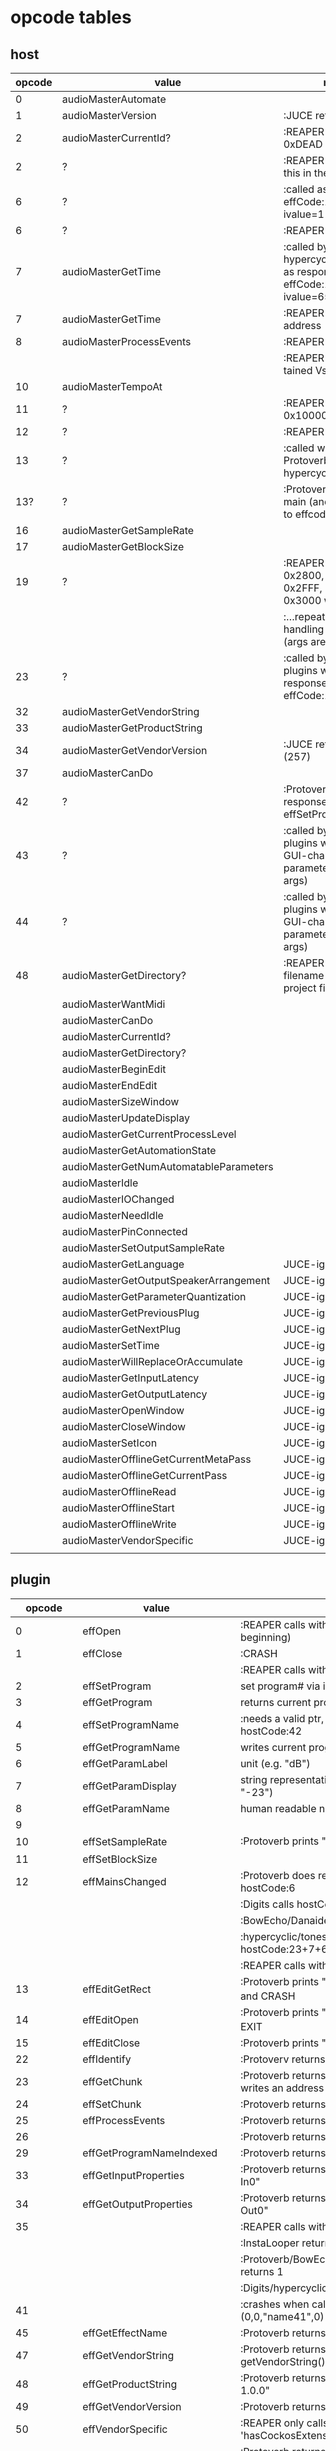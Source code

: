 
* opcode tables

** host

| opcode | value                                  | notes                                                                        |
|--------+----------------------------------------+------------------------------------------------------------------------------|
|      0 | audioMasterAutomate                    |                                                                              |
|      1 | audioMasterVersion                     | :JUCE returns 2400                                                           |
|      2 | audioMasterCurrentId?                  | :REAPER returns 0xDEAD                                                       |
|      2 | ?                                      | :REAPER-plugins call this in the ctor                                        |
|      6 | ?                                      | :called as response to effCode:12 with ivalue=1                              |
|      6 | ?                                      | :REAPER returns 1                                                            |
|      7 | audioMasterGetTime                     | :called by hypercyclic/tonespace as response to effCode:12 with ivalue=65024 |
|      7 | audioMasterGetTime                     | :REAPER returns an address                                                   |
|      8 | audioMasterProcessEvents               | :REAPER returns 1                                                            |
|        |                                        | :REAPER crashes with tained VstEvents-data                                   |
|     10 | audioMasterTempoAt                     |                                                                              |
|     11 | ?                                      | :REAPER returns 0x10000 (65536)                                              |
|     12 | ?                                      | :REAPER returns 1                                                            |
|     13 | ?                                      | :called with 0-args in Protoverb:main and hypercyclic:eff:12                 |
|    13? | ?                                      | :Protoverb calls in main (and as response to effcode:30514?)                 |
|     16 | audioMasterGetSampleRate               |                                                                              |
|     17 | audioMasterGetBlockSize                |                                                                              |
|     19 | ?                                      | :REAPER returns 0x2800,  0x33FF, 0x2FFF, 0x3400, 0x3000 when called...       |
|        |                                        | :...repeatedly while handling effCode:25 (args are ignored)                  |
|     23 | ?                                      | :called by JUCE-plugins with 0-args as response to effCode:12                |
|     32 | audioMasterGetVendorString             |                                                                              |
|     33 | audioMasterGetProductString            |                                                                              |
|     34 | audioMasterGetVendorVersion            | :JUCE returns 0x0101 (257)                                                   |
|     37 | audioMasterCanDo                       |                                                                              |
|     42 | ?                                      | :Protoverb calls as response to effSetProgramName                            |
|     43 | ?                                      | :called by JUCE-plugins with index of a GUI-changed parameter (no more args) |
|     44 | ?                                      | :called by JUCE-plugins with index of a GUI-changed parameter (no more args) |
|     48 | audioMasterGetDirectory?               | :REAPER returns filename of reaper-project file (.RPP)                       |
|--------+----------------------------------------+------------------------------------------------------------------------------|
|        | audioMasterWantMidi                    |                                                                              |
|        | audioMasterCanDo                       |                                                                              |
|        | audioMasterCurrentId?                  |                                                                              |
|        | audioMasterGetDirectory?               |                                                                              |
|        | audioMasterBeginEdit                   |                                                                              |
|        | audioMasterEndEdit                     |                                                                              |
|        | audioMasterSizeWindow                  |                                                                              |
|        | audioMasterUpdateDisplay               |                                                                              |
|        | audioMasterGetCurrentProcessLevel      |                                                                              |
|        | audioMasterGetAutomationState          |                                                                              |
|        | audioMasterGetNumAutomatableParameters |                                                                              |
|        | audioMasterIdle                        |                                                                              |
|        | audioMasterIOChanged                   |                                                                              |
|        | audioMasterNeedIdle                    |                                                                              |
|        | audioMasterPinConnected                |                                                                              |
|        | audioMasterSetOutputSampleRate         |                                                                              |
|--------+----------------------------------------+------------------------------------------------------------------------------|
|        | audioMasterGetLanguage                 | JUCE-ignore                                                                  |
|        | audioMasterGetOutputSpeakerArrangement | JUCE-ignore                                                                  |
|        | audioMasterGetParameterQuantization    | JUCE-ignore                                                                  |
|        | audioMasterGetPreviousPlug             | JUCE-ignore                                                                  |
|        | audioMasterGetNextPlug                 | JUCE-ignore                                                                  |
|        | audioMasterSetTime                     | JUCE-ignore                                                                  |
|        | audioMasterWillReplaceOrAccumulate     | JUCE-ignore                                                                  |
|        | audioMasterGetInputLatency             | JUCE-ignore                                                                  |
|        | audioMasterGetOutputLatency            | JUCE-ignore                                                                  |
|        | audioMasterOpenWindow                  | JUCE-ignore                                                                  |
|        | audioMasterCloseWindow                 | JUCE-ignore                                                                  |
|        | audioMasterSetIcon                     | JUCE-ignore                                                                  |
|        | audioMasterOfflineGetCurrentMetaPass   | JUCE-ignore                                                                  |
|        | audioMasterOfflineGetCurrentPass       | JUCE-ignore                                                                  |
|        | audioMasterOfflineRead                 | JUCE-ignore                                                                  |
|        | audioMasterOfflineStart                | JUCE-ignore                                                                  |
|        | audioMasterOfflineWrite                | JUCE-ignore                                                                  |
|        | audioMasterVendorSpecific              | JUCE-ignore                                                                  |
|        |                                        |                                                                              |



** plugin


|     opcode | value                       | notes                                                              |
|------------+-----------------------------+--------------------------------------------------------------------|
|          0 | effOpen                     | :REAPER calls with 0 (at the very beginning)                       |
|          1 | effClose                    | :CRASH                                                             |
|            |                             | :REAPER calls with 0 (at the very end)                             |
|          2 | effSetProgram               | set program# via ivalue                                            |
|          3 | effGetProgram               | returns current program#                                           |
|          4 | effSetProgramName           | :needs a valid ptr, Protoverb calls hostCode:42                    |
|          5 | effGetProgramName           | writes current program name into ptr                               |
|          6 | effGetParamLabel            | unit (e.g. "dB")                                                   |
|          7 | effGetParamDisplay          | string representation of current value (e.g. "-23")                |
|          8 | effGetParamName             | human readable name (e.g. "Gain")                                  |
|          9 |                             |                                                                    |
|         10 | effSetSampleRate            | :Protoverb prints "AM_AudioMan::reset()"                           |
|         11 | effSetBlockSize             |                                                                    |
|         12 | effMainsChanged             | :Protoverb does resume/reset and calls hostCode:6                  |
|            |                             | :Digits calls hostCode:6                                           |
|            |                             | :BowEcho/Danaides calls hostCode:23+6                              |
|            |                             | :hypercyclic/tonespace calls hostCode:23+7+6                       |
|            |                             | :REAPER calls with ivalue=1/0                                      |
|         13 | effEditGetRect              | :Protoverb prints "AM_VST_Editor::getRect" and CRASH               |
|         14 | effEditOpen                 | :Protoverb prints "AM_VST_Editor::open" and EXIT                   |
|         15 | effEditClose                | :Protoverb prints "closed editor."                                 |
|         22 | effIdentify                 | :Protoverv returns 0x4E764566                                      |
|         23 | effGetChunk                 | :Protoverb returns 0x317 (or 0x307) and writes an address into ptr |
|         24 | effSetChunk                 | :Protoverb returns 1                                               |
|         25 | effProcessEvents            | :Protoverb returns 1                                               |
|         26 |                             | :Protoverb returns 1                                               |
|         29 | effGetProgramNameIndexed    | :Protoverb returns 1 and ptr:"initialize"                          |
|         33 | effGetInputProperties       | :Protoverb returns 1 and ptr:"Protoverb-In0"                       |
|         34 | effGetOutputProperties      | :Protoverb returns 1 and ptr:"Protoverb-Out0"                      |
|         35 |                             | :REAPER calls with 0                                               |
|            |                             | :InstaLooper returns 0                                             |
|            |                             | :Protoverb/BowEcho/Danaides/reacom.vst returns 1                   |
|            |                             | :Digits/hypercyclic/tonespace returns 2                            |
|         41 |                             | :crashes when called with (0,0,"name41",0)                         |
|         45 | effGetEffectName            | :Protoverb returns 1 and ptr:"Protoverb"                           |
|         47 | effGetVendorString          | :Protoverb returns 1 and ptr:"u-he"; prints getVendorString()      |
|         48 | effGetProductString         | :Protoverb returns 1 and ptr:"Protoverb 1.0.0"                     |
|         49 | effGetVendorVersion         | :Protoverb returns 0x10000                                         |
|         50 | effVendorSpecific           | :REAPER only calls this is 'hasCockosExtensions' is supported      |
|         51 | effCanDo                    | :Protoverb returns 0xFFFFFFFFFFFFFFFF (with ptr:"")                |
|         56 |                             | :REAPER calls with ptr to zeroed memory                            |
|            |                             | :all return 0                                                      |
|         58 | effGetVstVersion            | :Protoverb returns 2400 (0x960)                                    |
|         59 | effKeysRequired?            | :Protoverb prints "u-he plugin doesn't use key"                    |
|         63 |                             | :Protoverb returns  0xFFFFFFFFFFFFFFFF (with ptr:"")               |
|         71 |                             | :REAPER calls with 0                                               |
|            |                             | :Protoverb returns 1, rest returns 0                               |
|         72 |                             | :REAPER calls with 0                                               |
|         77 | effSetProcessPrecision      | :REAPER calls with 1                                               |
|            |                             | :Protoverb returns 1, rest returns 0                               |
|      30514 |                             | :Protoverb calls hostCode:13                                       |
| 0xdeadbeef |                             | :REAPER ask for function?                                          |
|------------+-----------------------------+--------------------------------------------------------------------|
|            | effGetTailSize              |                                                                    |
|            | effGetCurrentMidiProgram    |                                                                    |
|            | effGetSpeakerArrangement    |                                                                    |
|            | effGetNumMidiInputChannels  |                                                                    |
|            | effGetNumMidiOutputChannels |                                                                    |
|            |                             |                                                                    |
|            | effMainsChanged             |                                                                    |
|            | effProcessEvents            |                                                                    |
|            | effCanBeAutomated           | :takes index                                                       |
|            | effString2Parameter         |                                                                    |
|            | effGetPlugCategory          | :JUCE RETURNS VstPlugCategory                                      |
|            | effSetSpeakerArrangement    |                                                                    |
|            | effSetBypass                |                                                                    |
|            | effSetTotalSampleToProcess  |                                                                    |
|            | effConnectInput             |                                                                    |
|            | effConnectOutput            |                                                                    |
|            | effIdle                     |                                                                    |
|            | effShellGetNextPlugin       |                                                                    |
|            | effStartProcess             |                                                                    |
|            | effStopProcess              |                                                                    |
|            | effEditDraw                 |                                                                    |
|            | effEditMouse                |                                                                    |
|            | effEditSleep                |                                                                    |
|            | effEditTop                  |                                                                    |
|            | effEditIdle                 |                                                                    |

** flags

| bit | name                       | notes                 |
|-----+----------------------------+-----------------------|
|   1 | effFlagsHasEditor          |                       |
|   2 |                            | always 0              |
|   3 |                            | always 0              |
|   4 |                            | always 0              |
|   5 | ??                         | always 1              |
|   6 | ??                         | InstaLooper=0, else 1 |
|   7 |                            | always 0              |
|   8 |                            | always 0              |
|   9 | effFlagsIsSynth            |                       |
|  10 | ??                         |                       |
|  11 |                            | always 0              |
|  12 |                            | always 0              |
|  13 |                            | always 0              |
|  14 |                            | always 0              |
|  15 |                            | always 0              |
|  16 |                            | always 0              |
|-----+----------------------------+-----------------------|
|   ? | effFlagsCanDoubleReplacing |                       |
|   ? | effFlagsCanReplacing       |                       |
|   ? | effFlagsNoSoundInStop      |                       |
|   ? | effFlagsProgramChunks      |                       |


* Host opcodes and how they are handled by JUCE


| audioMaster-opcode                     | IN               | OUT         |           return | notes                                                           |
|----------------------------------------+------------------+-------------+------------------+-----------------------------------------------------------------|
| audioMasterAutomate                    | index, fvalue    | -           |                0 |                                                                 |
| audioMasterProcessEvents               | ptr(VstEvents*)) | -           |                0 |                                                                 |
| audioMasterGetTime                     | -                | -           |         &vsttime |                                                                 |
| audioMasterIdle                        | -                | -           |                0 |                                                                 |
| audioMasterSizeWindow                  | index, value     |             |                1 | setWindowSize(index,value)                                      |
| audioMasterUpdateDisplay               | -                | -           |                0 | triggerAsyncUpdate()                                            |
| audioMasterIOChanged                   | -                | -           |                0 | setLatencyDelay                                                 |
| audioMasterNeedIdle                    | -                | -           |                0 | startTimer(50)                                                  |
| audioMasterGetSampleRate               | -                | -           |       samplerate |                                                                 |
| audioMasterGetBlockSize                | -                | -           |        blocksize |                                                                 |
| audioMasterWantMidi                    | -                | -           |                0 | wantsMidi=true                                                  |
| audioMasterGetDirectory                | -                | -           | (char*)directory |                                                                 |
| audioMasterTempoAt                     | -                | -           |        10000*bpm |                                                                 |
| audioMasterGetAutomationState          | -                | -           |        0/1/2/3/4 | 0 = not supported, 1 = off, 2 = read, 3 = write, 4 = read/write |
| audioMasterBeginEdit                   | index            | -           |                0 | gesture                                                         |
| audioMasterEndEdit                     | index            | -           |                0 | gesture                                                         |
| audioMasterPinConnected                | index,value      | -           |              0/1 | 0=true; value=direction                                         |
| audioMasterGetCurrentProcessLevel      | -                | -           |              4/0 | 4 if not realtime                                               |
|----------------------------------------+------------------+-------------+------------------+-----------------------------------------------------------------|
| audioMasterCanDo                       | ptr(char[])      | -           |              1/0 | 1 if we can handle feature                                      |
| audioMasterVersion                     | -                | -           |             2400 |                                                                 |
| audioMasterCurrentId                   | -                | -           | shellUIDToCreate |                                                                 |
| audioMasterGetNumAutomatableParameters | -                | -           |                0 |                                                                 |
| audioMasterGetVendorVersion            | -                | -           |           0x0101 |                                                                 |
| audioMasterGetVendorString             | -                | ptr(char[]) |              ptr | getHostName()                                                   |
| audioMasterGetProductString            | -                | ptr(char[]) |              ptr | getHostName()                                                   |
| audioMasterSetOutputSampleRate         | -                | -           |                0 |                                                                 |
|----------------------------------------+------------------+-------------+------------------+-----------------------------------------------------------------|
| audioMasterGetLanguage                 |                  |             |                  | JUCE-ignore                                                     |
| audioMasterGetOutputSpeakerArrangement |                  |             |                  | JUCE-ignore                                                     |
| audioMasterGetParameterQuantization    |                  |             |                  | JUCE-ignore                                                     |
| audioMasterGetPreviousPlug             |                  |             |                  | JUCE-ignore                                                     |
| audioMasterGetNextPlug                 |                  |             |                  | JUCE-ignore                                                     |
| audioMasterSetTime                     |                  |             |                  | JUCE-ignore                                                     |
| audioMasterWillReplaceOrAccumulate     |                  |             |                  | JUCE-ignore                                                     |
| audioMasterGetInputLatency             |                  |             |                  | JUCE-ignore                                                     |
| audioMasterGetOutputLatency            |                  |             |                  | JUCE-ignore                                                     |
| audioMasterOpenWindow                  |                  |             |                  | JUCE-ignore                                                     |
| audioMasterCloseWindow                 |                  |             |                  | JUCE-ignore                                                     |
| audioMasterSetIcon                     |                  |             |                  | JUCE-ignore                                                     |
| audioMasterOfflineGetCurrentMetaPass   |                  |             |                  | JUCE-ignore                                                     |
| audioMasterOfflineGetCurrentPass       |                  |             |                  | JUCE-ignore                                                     |
| audioMasterOfflineRead                 |                  |             |                  | JUCE-ignore                                                     |
| audioMasterOfflineStart                |                  |             |                  | JUCE-ignore                                                     |
| audioMasterOfflineWrite                |                  |             |                  | JUCE-ignore                                                     |
| audioMasterVendorSpecific              |                  |             |                  | JUCE-ignore                                                     |
|                                        |                  |             |                  |                                                                 |


* effcode:12 effMainsChanged

** JUCE resume
   - isProcessLevelOffline()
     - hostCallback (&vstEffect, Vst2::audioMasterGetCurrentProcessLevel, 0, 0, 0, 0);
   - deleteTempChannels()
   - hostCallback (&vstEffect, Vst2::audioMasterWantMidi, 0, 1, 0, 0);
   -


23/autioMasterGetTime/6
- 23: audioMasterGetCurrentProcessLevel
-  6: audioMasterWantMidi


| opcode                            | value |
|-----------------------------------+-------|
| effMainsChanged                   |    12 |
| audioMasterWantMidi               |     6 |
| audioMasterGetCurrentProcessLevel |    23 |
